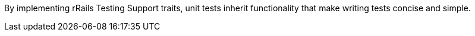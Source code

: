 By implementing rRails Testing Support traits, unit tests inherit functionality that make writing tests concise and simple.